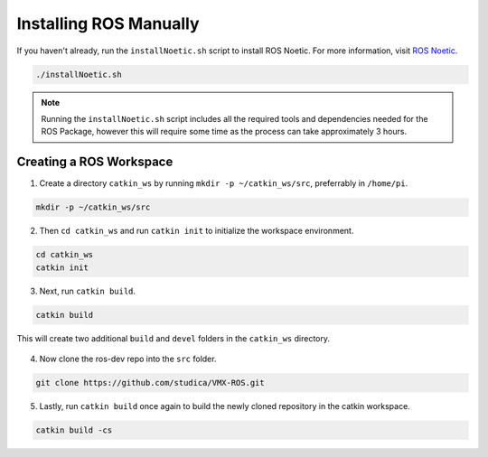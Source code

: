 Installing ROS Manually
=======================

If you haven't already, run the ``installNoetic.sh`` script to install ROS Noetic. For more information, visit `ROS Noetic <http://wiki.ros.org/noetic/Installation/Debian>`__.

.. code-block:: rst
   
   ./installNoetic.sh

.. note:: Running the ``installNoetic.sh`` script includes all the required tools and dependencies needed for the ROS Package, however this will require some time as the process can take approximately 3 hours.


Creating a ROS Workspace
^^^^^^^^^^^^^^^^^^^^^^^^

1. Create a directory ``catkin_ws`` by running ``mkdir -p ~/catkin_ws/src``, preferrably in ``/home/pi``.

.. code-block:: rst
   
   mkdir -p ~/catkin_ws/src
   
2. Then ``cd catkin_ws`` and run ``catkin init`` to initialize the workspace environment.

.. code-block:: rst
   
   cd catkin_ws
   catkin init
   
3. Next, run ``catkin build``.

.. code-block:: rst
   
   catkin build

This will create two additional ``build`` and ``devel`` folders in the ``catkin_ws`` directory.

.. figure:: images/catkin_ws_img.jpg
    :align: center
    :width: 70%

4. Now clone the ros-dev repo into the ``src`` folder.

.. code-block:: rst
   
   git clone https://github.com/studica/VMX-ROS.git
   
   
5. Lastly, run ``catkin build`` once again to build the newly cloned repository in the catkin workspace.

.. code-block:: rst
   
   catkin build -cs



